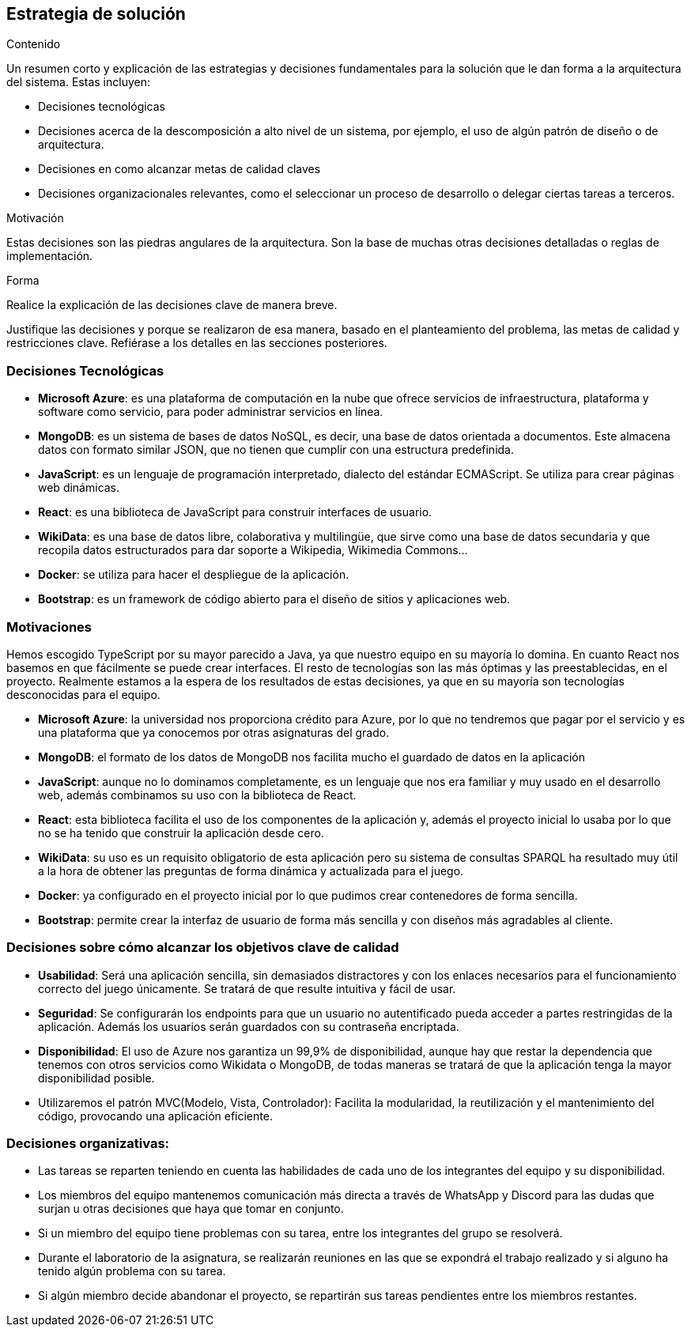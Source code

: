 ifndef::imagesdir[:imagesdir: ../images]

[[section-solution-strategy]]
== Estrategia de solución


[role="arc42help"]
****
.Contenido
Un resumen corto y explicación de las estrategias y decisiones fundamentales para la solución que le dan forma a la
arquitectura del sistema.
Estas incluyen:

* Decisiones tecnológicas
* Decisiones acerca de la descomposición a alto nivel de un sistema, por ejemplo, el uso de algún patrón de diseño
o de arquitectura.
* Decisiones en como alcanzar metas de calidad claves
* Decisiones organizacionales relevantes, como el seleccionar un proceso de desarrollo o delegar ciertas tareas a terceros.

.Motivación
Estas decisiones son las piedras angulares de la arquitectura. Son la base de muchas otras decisiones detalladas o reglas de implementación.

.Forma
Realice la explicación de las decisiones clave de manera breve. 

Justifique las decisiones y porque se realizaron de esa manera, basado en el planteamiento del problema,
las metas de calidad y restricciones clave.
Refiérase a los detalles en las secciones posteriores.
****

=== Decisiones Tecnológicas
* **Microsoft Azure**: es una plataforma de computación en la nube que ofrece servicios de infraestructura, plataforma y software como servicio, para poder administrar servicios en línea.
* **MongoDB**: es un sistema de bases de datos NoSQL, es decir, una base de datos orientada a documentos. Este almacena datos con formato similar JSON, que no tienen que cumplir con una estructura predefinida.
* **JavaScript**: es un lenguaje de programación interpretado, dialecto del estándar ECMAScript. Se utiliza para crear páginas web dinámicas. 
* **React**: es una biblioteca de JavaScript para construir interfaces de usuario.
* **WikiData**: es una base de datos libre, colaborativa y multilingüe, que sirve como una base de datos secundaria y que recopila datos estructurados para dar soporte a Wikipedia, Wikimedia Commons...
* **Docker**: se utiliza para hacer el despliegue de la aplicación.
* **Bootstrap**: es un framework de código abierto para el diseño de sitios y aplicaciones web. 
 

=== Motivaciones
Hemos escogido TypeScript por su mayor parecido a Java, ya que nuestro equipo en su mayoría lo domina. En cuanto React nos basemos en que fácilmente se puede crear interfaces. El resto de tecnologías son las más óptimas y las preestablecidas, en el proyecto. Realmente estamos a la espera de los resultados de estas decisiones, ya que en su mayoría son tecnologías desconocidas para el equipo. 

* **Microsoft Azure**: la universidad nos proporciona crédito para Azure, por lo que no tendremos que pagar por el servicio y es una plataforma que ya conocemos por otras asignaturas del grado.
* **MongoDB**: el formato de los datos de MongoDB nos facilita mucho el guardado de datos en la aplicación
* **JavaScript**: aunque no lo dominamos completamente, es un lenguaje que nos era familiar y muy usado en el desarrollo web, además combinamos su uso con la biblioteca de React. 
* **React**: esta biblioteca facilita el uso de los componentes de la aplicación y, además el proyecto inicial lo usaba por lo que no se ha tenido que construir la aplicación desde cero.
* **WikiData**: su uso es un requisito obligatorio de esta aplicación pero su sistema de consultas SPARQL ha resultado muy útil a la hora de obtener las preguntas de forma dinámica y actualizada para el juego.
* **Docker**: ya configurado en el proyecto inicial por lo que pudimos crear contenedores de forma sencilla.
* **Bootstrap**: permite crear la interfaz de usuario de forma más sencilla y con diseños más agradables al cliente.


=== Decisiones sobre cómo alcanzar los objetivos clave de calidad
* **Usabilidad**: Será una aplicación sencilla, sin demasiados distractores y con los enlaces necesarios para el funcionamiento correcto del juego únicamente. Se tratará de que resulte intuitiva y fácil de usar. 
* **Seguridad**: Se configurarán los endpoints para que un usuario no autentificado pueda acceder a partes restringidas de la aplicación. Además los usuarios serán guardados con su contraseña encriptada. 
* **Disponibilidad**: El uso de Azure nos garantiza un 99,9% de disponibilidad, aunque hay que restar la dependencia que tenemos con otros servicios como Wikidata o MongoDB, de todas maneras se tratará de que la aplicación tenga la mayor disponibilidad posible.
* Utilizaremos el patrón MVC(Modelo, Vista, Controlador): Facilita la modularidad, la reutilización y el mantenimiento del código, provocando una aplicación eficiente.

=== Decisiones organizativas:
* Las tareas se reparten teniendo en cuenta las habilidades de cada uno de los integrantes del equipo y su disponibilidad.
* Los miembros del equipo mantenemos comunicación más directa a través de WhatsApp y Discord para las dudas que surjan u otras decisiones que haya que tomar en conjunto.
* Si un miembro del equipo tiene problemas con su tarea, entre los integrantes del grupo se resolverá.
* Durante el laboratorio de la asignatura, se realizarán reuniones en las que se expondrá el trabajo realizado y si alguno ha tenido algún problema con su tarea.
* Si algún miembro decide abandonar el proyecto, se repartirán sus tareas pendientes entre los miembros restantes.

[[section-views-and-perspectives]]
